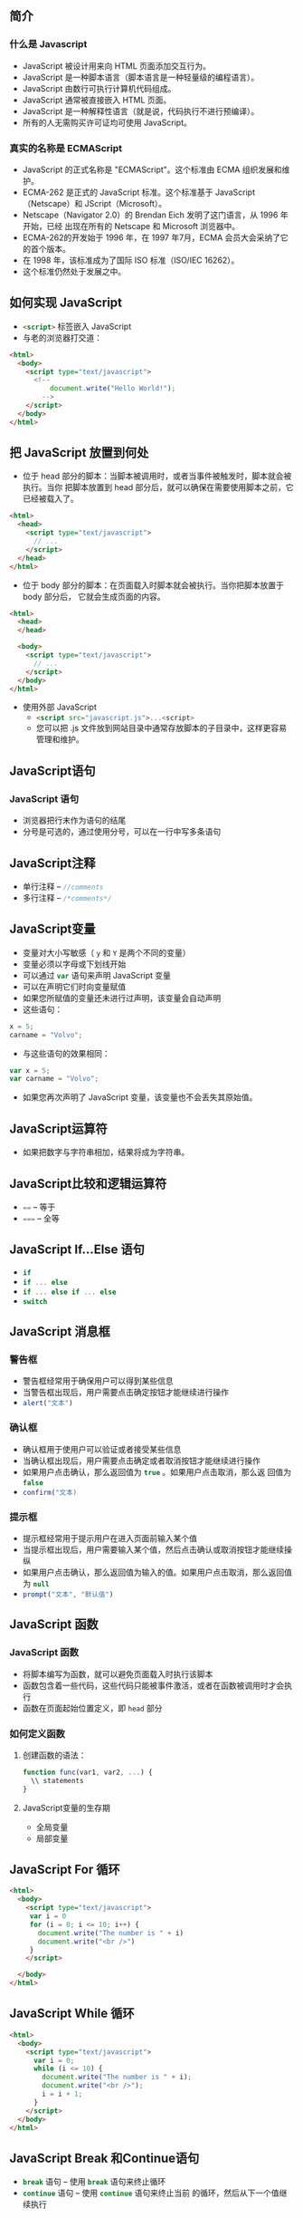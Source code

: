 ** 简介

*** 什么是  Javascript

- JavaScript 被设计用来向 HTML 页面添加交互行为。
- JavaScript 是一种脚本语言（脚本语言是一种轻量级的编程语言）。
- JavaScript 由数行可执行计算机代码组成。
- JavaScript 通常被直接嵌入  HTML  页面。
- JavaScript 是一种解释性语言（就是说，代码执行不进行预编译）。
- 所有的人无需购买许可证均可使用 JavaScript。


*** 真实的名称是  ECMAScript

- JavaScript 的正式名称是 "ECMAScript"。这个标准由 ECMA 组织发展和维护。
- ECMA-262 是正式的 JavaScript 标准。这个标准基于 JavaScript（Netscape）和
  JScript（Microsoft）。
- Netscape（Navigator 2.0）的 Brendan Eich 发明了这门语言，从 1996 年开始，已经
  出现在所有的 Netscape 和 Microsoft 浏览器中。
- ECMA-262的开发始于 1996 年，在 1997 年7月，ECMA 会员大会采纳了它的首个版本。
- 在 1998 年，该标准成为了国际 ISO 标准（ISO/IEC 16262）。
- 这个标准仍然处于发展之中。

** 如何实现 JavaScript

- src_html{<script>} 标签嵌入 JavaScript
- 与老的浏览器打交道：

#+BEGIN_SRC html
<html>
  <body>
    <script type="text/javascript">
      <!--
          document.write("Hello World!");
        -->
    </script>
  </body>
</html>
#+END_SRC


** 把 JavaScript 放置到何处

- 位于 head 部分的脚本：当脚本被调用时，或者当事件被触发时，脚本就会被执行。当你
  把脚本放置到 head 部分后，就可以确保在需要使用脚本之前，它已经被载入了。

#+BEGIN_SRC html
<html>
  <head>
    <script type="text/javascript">
      // ...
    </script>
  </head>
</html>
#+END_SRC

- 位于 body 部分的脚本：在页面载入时脚本就会被执行。当你把脚本放置于 body 部分后，
  它就会生成页面的内容。

#+BEGIN_SRC html
<html>
  <head>
  </head>

  <body>
    <script type="text/javascript">
      // ...
    </script>
  </body>
</html>
#+END_SRC

- 使用外部 JavaScript
  - src_html{<script src="javascript.js">...<script>}
  - 您可以把 .js 文件放到网站目录中通常存放脚本的子目录中，这样更容易管理和维护。


** JavaScript语句


*** JavaScript 语句


- 浏览器把行末作为语句的结尾
- 分号是可选的，通过使用分号，可以在一行中写多条语句


** JavaScript注释

- 单行注释 -- src_javascript{//comments}
- 多行注释 -- src_javascript{/*comments*/}


** JavaScript变量

- 变量对大小写敏感（ src_javascript{y} 和 src_javascript{Y} 是两个不同的变量）
- 变量必须以字母或下划线开始
- 可以通过 src_javascript{var} 语句来声明 JavaScript 变量
- 可以在声明它们时向变量赋值
- 如果您所赋值的变量还未进行过声明，该变量会自动声明
- 这些语句：

#+BEGIN_SRC javascript
x = 5;
carname = "Volvo";
#+END_SRC

- 与这些语句的效果相同：

#+BEGIN_SRC javascript
var x = 5;
var carname = "Volvo";
#+END_SRC

- 如果您再次声明了 JavaScript 变量，该变量也不会丢失其原始值。


** JavaScript运算符


- 如果把数字与字符串相加，结果将成为字符串。


** JavaScript比较和逻辑运算符


- src_javascript{==} -- 等于
- src_javascript{===} -- 全等


** JavaScript If...Else 语句

- src_javascript{if}
- src_javascript{if ... else}
- src_javascript{if ... else if ... else}
- src_javascript{switch}


** JavaScript 消息框

***  警告框


- 警告框经常用于确保用户可以得到某些信息
- 当警告框出现后，用户需要点击确定按钮才能继续进行操作
- src_javascript{alert("文本")}


***  确认框


- 确认框用于使用户可以验证或者接受某些信息
- 当确认框出现后，用户需要点击确定或者取消按钮才能继续进行操作
- 如果用户点击确认，那么返回值为 src_javascript{true} 。如果用户点击取消，那么返
  回值为 src_javascript{false}
- src_javascript{confirm("文本)}


***  提示框


- 提示框经常用于提示用户在进入页面前输入某个值
- 当提示框出现后，用户需要输入某个值，然后点击确认或取消按钮才能继续操纵
- 如果用户点击确认，那么返回值为输入的值。如果用户点击取消，那么返回值为
  src_javascript{null}
- src_javascript{prompt("文本", "默认值")}


** JavaScript 函数

*** JavaScript 函数


- 将脚本编写为函数，就可以避免页面载入时执行该脚本
- 函数包含着一些代码，这些代码只能被事件激活，或者在函数被调用时才会执行
- 函数在页面起始位置定义，即 src_html{head} 部分


*** 如何定义函数

**** 创建函数的语法：

#+BEGIN_SRC javascript
function func(var1, var2, ...) {
  \\ statements
}
#+END_SRC


**** JavaScript变量的生存期

- 全局变量
- 局部变量


** JavaScript For 循环

#+BEGIN_SRC html
<html>
  <body>
    <script type="text/javascript">
     var i = 0
     for (i = 0; i <= 10; i++) {
       document.write("The number is " + i)
       document.write("<br />")
     }
    </script>

  </body>
</html>
#+END_SRC

** JavaScript While 循环

#+BEGIN_SRC html
<html>
  <body>
    <script type="text/javascript">
      var i = 0;
      while (i <= 10) {
        document.write("The number is " + i);
        document.write("<br />");
        i = i + 1;
      }
    </script>
  </body>
</html>
#+END_SRC


** JavaScript Break 和Continue语句


- src_javascript{break} 语句 -- 使用 src_javascript{break} 语句来终止循环
- src_javascript{continue} 语句 -- 使用 src_javascript{continue} 语句来终止当前
  的循环，然后从下一个值继续执行

** JavaScript For...In 声明

#+BEGIN_SRC html
<html>
  <body>
    <script type="text/javascript">
      var x
      var mycars = new Array()
      mycars[0] = "Saab"
      mycars[1] = "Volvo"
      mycars[2] = "BMW"

      for (x in mycars) {
        document.write(mycars[x] + "<br />")
      }
    </script>
  </body>
</html>
#+END_SRC

** JavaScript 事件


- *事件是可以被 JavaScript 侦测到的行为*
- 事件举例：
  - 鼠标点击
  - 页面或图像载入
  - 鼠标悬浮于页面的某个热点之上
  - 在表单中选取输入框
  - 确认表单
  - 键盘按键
- JavaScript 事件参考

| 属性                        | 当以下情况发生时，出现此事件   | FF | N | IE |
|-----------------------------+--------------------------------+----+---+----|
| src_javascript{onabort}     | 图像加载被中断                 |  1 | 3 |  4 |
| src_javascript{onblur}      | 元素失去焦点                   |  1 | 2 |  3 |
| src_javascript{onchange}    | 用户改变域的内容               |  1 | 2 |  3 |
| src_javascript{onclick}     | 鼠标点击某个对象               |  1 | 2 |  3 |
| src_javascript{ondblclick}  | 鼠标双击某个对象               |  1 | 4 |  4 |
| src_javascript{onerror}     | 当加载文档或图像时发生某个错误 |  1 | 3 |  4 |
| src_javascript{onfocus}     | 元素获得焦点                   |  1 | 2 |  3 |
| src_javascript{onkeydown}   | 某个键盘的键被按下             |  1 | 4 |  3 |
| src_javascript{onkeypress}  | 某个键盘的键被按下或按住       |  1 | 4 |  3 |
| src_javascript{onkeyup}     | 某个键盘的键被松开             |  1 | 4 |  3 |
| src_javascript{onload}      | 某个页面或图像被完成加载       |  1 | 2 |  3 |
| src_javascript{onmousedown} | 某个鼠标按键被按下             |  1 | 4 |  4 |
| src_javascript{onmousemove} | 鼠标被移动                     |  1 | 6 |  3 |
| src_javascript{onmouseout}  | 鼠标从某元素移开               |  1 | 4 |  4 |
| src_javascript{onmouseover} | 鼠标被移到某元素之上           |  1 | 2 |  3 |
| src_javascript{onmouseup}   | 某个鼠标按键被松开             |  1 | 4 |  4 |
| src_javascript{onreset}     | 重置按钮被点击                 |  1 | 3 |  4 |
| src_javascript{onresize}    | 窗口或框架被调整尺寸           |  1 | 4 |  4 |
| src_javascript{onselect}    | 文本被选定                     |  1 | 2 |  3 |
| src_javascript{onsubmit}    | 提交按钮被点击                 |  1 | 2 |  3 |
| src_javascript{onunload}    | 用户退出页面                   |  1 | 2 |  3 |


** JavaScript Try...Catch 语句

** JavaScript 特殊字符

| 代码               | 输出   |
|--------------------+--------|
| src_javascript{\'} | 单引号 |
| src_javascript{\"} | 双引号 |
| src_javascript{\&} | 和号   |
| src_javascript{\\} | 反斜杠 |
| src_javascript{\n} | 换行符 |
| src_javascript{\r} | 回车符 |
| src_javascript{\t} | 制表符 |
| src_javascript{\b} | 退格符 |
| src_javascript{\f} | 换页符 |


** JavaScript 指导方针


- JavaScript 对大小写敏感
- JavaScript 会忽略多余的空格
- 您可以在文本字符串内部使用反斜杠对代码进行折行

** JavaScript 对象简介


- JavaScript 是面向对象的编程语言（OOP）
- 对象拥有属性和方法
  - 属性 -- 属性指与对象有关的值
  - 方法 -- 方法指对象可以执行的行为（或者可以完成的功能）


** JavaScript字符串（String）对象

- 计算字符串的长度

#+BEGIN_SRC html
<html>
  <body>
    <script type="text/javascript">
      var txt = "Hello World!";
      document.write(txt.length);
    </script>
  </body>
</html>
#+END_SRC

- src_javascript{indexOf()} 方法

#+BEGIN_SRC html
<html>
  <body>
    <script type="text/javascript">
      var str = "Hello world!";
      document.write(str.indexOf("Hello") + "<br />");
      document.write(str.indexOf("World") + "<br />");
      document.write(str.indexOf("world"));
    </script>
  </body>
</html>
#+END_SRC

- src_javascript{match()} 方法

#+BEGIN_SRC html
<html>
  <body>
    <script type="text/javascript">
      var str = "Hello world!";
      document.write(str.match("world") + "<br />");
      document.write(str.match("World") + "<br />");
      document.write(str.match("worlld") + "<br />");
      document.write(str.match("world!"));
    </script>
  </body>
</html>
#+END_SRC

- src_javascript{replace()} 方法

#+BEGIN_SRC html
<html>
  <body>
    <script type="text/javascript">
      var str = "Visit Microsoft!";
      document.write(str.replace(/Microsoft/,"W3School"));
    </script>
  </body>
</html>
#+END_SRC


*** String 对象的方法


- JavaScript 的字符串是不可变的
- String 类定义的方法都不能改变字符串的内容

| 方法                                | 描述                                               | FF | N | IE |
|-------------------------------------+----------------------------------------------------+----+---+----|
| src_javascript{anchor()}            | 创建  HTML  锚                                     |  1 | 2 |  3 |
| src_javascript{big()}               | 用大号字体显示字符串                               |  1 | 2 |  3 |
| src_javascript{blink()}             | 显示闪动字符串                                     |  1 | 2 |    |
| src_javascript{bold()}              | 使用粗体显示字符串                                 |  1 | 2 |  3 |
| src_javascript{charAt()}            | 返回在指定位置的字符                               |  1 | 2 |  3 |
| src_javascript{charCodeAt()}        | 返回在指定的位置的字符的  Unicode  编码            |  1 | 4 |  4 |
| src_javascript{concat()}            | 连接字符串                                         |  1 | 4 |  4 |
| src_javascript{fixed()}             | 以打字机文本显示字符串                             |  1 | 2 |  3 |
| src_javascript{fontcolor()}         | 使用指定的颜色来显示字符串                         |  1 | 2 |  3 |
| src_javascript{fontsize()}          | 使用指定的尺寸来显示字符串                         |  1 | 2 |  3 |
| src_javascript{fromCharCode()}      | 从字符编码创建一个字符串                           |  1 | 4 |  4 |
| src_javascript{indexOf()}           | 检索字符串                                         |  1 | 2 |  3 |
| src_javascript{italics()}           | 使用斜体显示字符串                                 |  1 | 2 |  3 |
| src_javascript{lastIndexOf()}       | 从后向前搜索字符串                                 |  1 | 2 |  3 |
| src_javascript{link()}              | 将字符串显示为链接                                 |  1 | 2 |  3 |
| src_javascript{localeCompare()}     | 用本地特定的顺序来比较两个字符串                   |  1 | 4 |  4 |
| src_javascript{match()}             | 找到一个或多个正在表达式的匹配                     |  1 | 4 |  4 |
| src_javascript{replace()}           | 替换与正则表达式匹配的子串                         |  1 | 4 |  4 |
| src_javascript{search()}            | 检索与正则表达式相匹配的值                         |  1 | 4 |  4 |
| src_javascript{slice()}             | 提取字符串的片断，并在新的字符串中返回被提取的部分 |  1 | 4 |  4 |
| src_javascript{small()}             | 使用小字号来显示字符串                             |  1 | 2 |  3 |
| src_javascript{split()}             | 把字符串分割为字符串数组                           |  1 | 4 |  4 |
| src_javascript{strike()}            | 使用删除线来显示字符串                             |  1 | 2 |  3 |
| src_javascript{sub()}               | 把字符串显示为下标                                 |  1 | 2 |  3 |
| src_javascript{substr()}            | 从起始索引号提取字符串中指定数目的字符             |  1 | 4 |  4 |
| src_javascript{substring()}         | 提取字符串中两个指定的索引号之间的字符             |  1 | 2 |  3 |
| src_javascript{sup()}               | 把字符串显示为上标                                 |  1 | 2 |  3 |
| src_javascript{toLocaleLowerCase()} | 把字符串转换为小写                                 |  - | - |  - |
| src_javascript{toLocaleUpperCase()} | 把字符串转换为大写                                 |  - | - |  - |
| src_javascript{toLowerCase()}       | 把字符串转换为小写                                 |  1 | 2 |  3 |
| src_javascript{toUpperCase()}       | 把字符串转换为大写                                 |  1 | 2 |  3 |
| src_javascript{toSource()}          | 代表对象的源代码                                   |  1 | 4 |  - |
| src_javascript{toString()}          | 返回字符串                                         |  - | - |  - |
| src_javascript{valueOf()}           | 返回某个字符串对象的原始值                         |  1 | 2 |  4 |


*** String 对象的属性

| 属性                        | 描述                       | FF | N | IE |
|-----------------------------+----------------------------+----+---+----|
| src_javascript{constructor} | 对创建该对象的函数的引用   |  1 | 4 |  4 |
| src_javascript{length}      | 字符串的长度               |  1 | 2 |  3 |
| src_javascript{prototype}   | 允许您向对象添加属性和方法 |  1 | 2 |  4 |


** JavaScript Date（日期）对象


- 返回当日的日期和时间

#+BEGIN_SRC html
<html>
  <body>
    <script type="text/javascript">
      document.write(Date());
    </script>
  </body>
</html>
#+END_SRC

- src_javascript{getTime()}

#+BEGIN_SRC html
<html>
  <body>
    <script type="text/javascript">
      var minutes = 1000*60;
      var hours = minutes*60;
      var days = hours*24;
      var years = days*365;
      var d = new Date();
      var t = d.getTime();
      var y = t/years;
      document.write("It's been: " + y + " years since 1970/01/01!");
    </script>
  </body>
</html>
#+END_SRC

- src_javascript{setFullYear()}

#+BEGIN_SRC html
<html>
  <body>
    <script type="text/javascript">
      var d = new Date();
      d.setFullYear(1992,10,3);
      document.write(d);
    </script>
  </body>
</html>
#+END_SRC

- src_javascript{toUTCString()}

#+BEGIN_SRC html
<html>
  <body>
    <script type="text/javascript">
      var d = new Date();
      document.write (d.toUTCString());
    </script>
  </body>
</html>
#+END_SRC

- 时钟

#+BEGIN_SRC html
<html>
  <head>
    <script type="text/javascript">
     function startTime() {
       var today = new Date();
       var h = today.getHours();
       var m = today.getMinutes();
       var s = today.getSeconds();

       // add a zero in front of numbers<10
       m = checkTime(m);
       s = checkTime(s);
       document.getElementById('txt').innerHTML = h + ":" + m + ":" + s;
       t = setTimeout('startTime()',500);
     }

     function checkTime(i) {
       if (i < 10) {
         i = "0" + i;
       }
       return i;
     }
    </script>
  </head>
  <body onload="startTime()">
    <div id="txt"></div>
  </body>
</html>
#+END_SRC

*** Date 对象的方法

| 方法                                 | 描述                                                                     | FF | N | IE |
|--------------------------------------+--------------------------------------------------------------------------+----+---+----|
| src_javascript{Date()}               | 返回当日的日期和时间                                                     |  1 | 2 |  3 |
| src_javascript{getDate()}            | 从 src_javascript{Date} 对象返回一个月中的某一天（1--31）                |  1 | 2 |  3 |
| src_javascript{getDay()}             | 从 src_javascript{Date} 对象返回一周中的某一天（0--6）                   |  1 | 2 |  3 |
| src_javascript{getMonth()}           | 从 src_javascript{Date} 对象返回月份（0--11）                            |  1 | 2 |  3 |
| src_javascript{getFullYear()}        | 从 src_javascript{Date} 对象以四位数字返回年份                           |  1 | 4 |  4 |
| src_javascript{getYear()}            | 从 src_javascript{Date} 对象以两位或四位数字返回年份。                   |  1 | 2 |  3 |
| src_javascript{getHours()}           | 返回 src_javascript{Date} 对象的小时（0--23）                            |  1 | 2 |  3 |
| src_javascript{getMinutes()}         | 返回 src_javascript{Date} 对象的分钟（0--59）                            |  1 | 2 |  3 |
| src_javascript{getSeconds()}         | 返回 src_javascript{Date} 对象的秒数（0--59)）                           |  1 | 2 |  3 |
| src_javascript{getMilliseconds()}    | 返回 src_javascript{Date} 对象的毫秒（0--999）                           |  1 | 4 |  4 |
| src_javascript{getTime()}            | 返回 1970 年 1 月 1 日至今的毫秒数                                       |  1 | 2 |  3 |
| src_javascript{getTimezoneOffset()}  | 返回本地时间与格林威治标准时间的分钟差（GMT）                            |  1 | 2 |  3 |
| src_javascript{getUTCDate()}         | 根据世界时从 src_javascript{Date} 对象返回月中的一天（1--31）            |  1 | 4 |  4 |
| src_javascript{getUTCDay()}          | 根据世界时从 src_javascript{Date} 对象返回周中的一天（0--6）             |  1 | 4 |  4 |
| src_javascript{getUTCMonth()}        | 根据世界时从 src_javascript{Date} 对象返回月份（0--11）                  |  1 | 4 |  4 |
| src_javascript{getUTCFullYear()}     | 根据世界时从 src_javascript{Date} 对象返回四位数的年份                   |  1 | 4 |  4 |
| src_javascript{getUTCHours()}        | 根据世界时返回 src_javascript{Date} 对象的小时（0--23）                  |  1 | 4 |  4 |
| src_javascript{getUTCMinutes()}      | 根据世界时返回 src_javascript{Date} 对象的分钟（0--59）                  |  1 | 4 |  4 |
| src_javascript{getUTCSeconds()}      | 根据世界时返回 src_javascript{Date} 对象的秒钟（0--59）                  |  1 | 4 |  4 |
| src_javascript{getUTCMilliseconds()} | 根据世界时返回 src_javascript{Date} 对象的毫秒（0--999）                 |  1 | 4 |  4 |
| src_javascript{parse()}              | 返回 1970 年 1 月 1 日午夜到指定日期（字符串）的毫秒数                   |  1 | 2 |  3 |
| src_javascript{setDate()}            | 设置 src_javascript{Date} 对象中月的某一天（1--31)）                     |  1 | 2 |  3 |
| src_javascript{setMonth()}           | 设置 src_javascript{Date} 对象中月份（0--11)）                           |  1 | 2 |  3 |
| src_javascript{setFullYear()}        | 设置 src_javascript{Date} 对象中的年份（四位数字）                       |  1 | 4 |  4 |
| src_javascript{setYear()}            | 设置 src_javascript{Date} 对象中的年份（两位或四位数字）                 |  1 | 2 |  3 |
| src_javascript{setHours()}           | 设置 src_javascript{Date} 对象中的小时（0--23）                          |  1 | 2 |  3 |
| src_javascript{setMinutes()}         | 设置 src_javascript{Date} 对象中的分钟（0--59）                          |  1 | 2 |  3 |
| src_javascript{setSeconds()}         | 设置 src_javascript{Date} 对象中的秒钟（0--59）                          |  1 | 2 |  3 |
| src_javascript{setMilliseconds()}    | 设置 src_javascript{Date} 对象中的毫秒（0--999）                         |  1 | 4 |  4 |
| src_javascript{setTime()}            | 通过向或从 1970 年1月 1 日午夜添加或减去指定数目的毫秒来计算日期和时间   |  1 | 2 |  3 |
| src_javascript{setUTCDate()}         | 根据世界时设置 src_javascript{Date} 对象中月份的一天（1--31）            |  1 | 4 |  4 |
| src_javascript{setUTCMonth()}        | 根据世界时设置 src_javascript{Date} 对象中的月份（0--11）                |  1 | 4 |  4 |
| src_javascript{setUTCFullYear()}     | 根据世界时设置 src_javascript{Date} 对象中年份（四位数字）               |  1 | 4 |  4 |
| src_javascript{setUTCHours()}        | 根据世界时设置 src_javascript{Date} 对象中小时（0--23）                  |  1 | 4 |  4 |
| src_javascript{setUTCMinutes()}      | 根据世界时设置 src_javascript{Date} 对象中分钟（0--59）                  |  1 | 4 |  4 |
| src_javascript{setUTCSeconds()}      | 根据世界时设置 src_javascript{Date} 对象中秒钟（0--59）                  |  1 | 4 |  4 |
| src_javascript{setUTCMilliseconds()} | 根据世界时设置 src_javascript{Date} 对象中毫秒（0--999）                 |  1 | 4 |  4 |
| src_javascript{toSource()}           | 代表对象的源代码                                                         |  1 | 4 |  - |
| src_javascript{toString()}           | 把 src_javascript{Date} 对象转换为字符串                                 |  1 | 2 |  4 |
| src_javascript{toTimeString()}       | 把 src_javascript{Date} 对象的时间部分转换为字符串                       |  1 | 2 |  4 |
| src_javascript{toDateString()}       | 把 src_javascript{Date} 对象的日期部分转换为字符串                       |  1 | 2 |  4 |
| src_javascript{toGMTString()}        | 根据格林威治时间，把 src_javascript{Date} 对象转换为字符串               |  1 | 2 |  3 |
| src_javascript{toUTCString()}        | 根据世界时，把 src_javascript{Date} 对象转换为字符串                     |  1 | 4 |  4 |
| src_javascript{toLocaleString()}     | 根据本地时间格式，把 src_javascript{Date} 对象转换为字符串               |  1 | 2 |  3 |
| src_javascript{toLocaleTimeString()} | 根据本地时间格式，把 src_javascript{Date} 对象的时间部分转换为字符串     |  1 | 2 |  3 |
| src_javascript{toLocaleDateString()} | 根据本地时间格式，把 src_javascript{Date} 对象的日期部分转换为字符串     |  1 | 2 |  3 |
| src_javascript{UTC()}                | 根据世界时，获得一个日期，然后返回 1970 年 1 月 1 日午夜到该日期的毫秒数 |  1 | 2 |  3 |
| src_javascript{valueOf()}            | 返回 src_javascript{Date} 对象的原始值                                   |  1 | 2 |  4 |


** JavaScript数组


-  创建数组

#+BEGIN_SRC html
<html>
  <body>
    <script type="text/javascript">
     var mycars = new Array();
     mycars[0] = "Saab";
     mycars[1] = "Volvo";
     mycars[2] = "BMW";

     for (i = 0; i < mycars.length; i++) {
       document.write(mycars[i] + "<br />");
     }
    </script>
  </body>
</html>
#+END_SRC

- For...In 声明

#+BEGIN_SRC html
<html>
  <body>
    <script type="text/javascript">
      var x
      var mycars = new Array();
      mycars[0] = "Saab";
      mycars[1] = "Volvo";
      mycars[2] = "BMW";

      for (x in mycars) {
        document.write(mycars[x] + "<br />");
      }
    </script>
  </body>
</html>
#+END_SRC

*** Array 对象的方法

| 方法                             | 描述                                                           | FF | N |  IE |
|----------------------------------+----------------------------------------------------------------+----+---+-----|
| src_javascript{concat()}         | 连接两个或更多的数组，并返回结果。                             |  1 | 4 |   4 |
| src_javascript{join()}           | 把数组的所有元素放入一个字符串。元素通过指定的分隔符进行分隔。 |  1 | 3 |   4 |
| src_javascript{pop()}            | 删除并返回数组的最后一个元素                                   |  1 | 4 | 5.5 |
| src_javascript{push()}           | 向数组的末尾添加一个或更多元素，并返回新的长度。               |  1 | 4 | 5.5 |
| src_javascript{reverse()}        | 颠倒数组中元素的顺序。                                         |  1 | 3 |   4 |
| src_javascript{shift()}          | 删除并返回数组的第一个元素                                     |  1 | 4 | 5.5 |
| src_javascript{slice()}          | 从某个已有的数组返回选定的元素                                 |  1 | 4 |   4 |
| src_javascript{sort()}           | 对数组的元素进行排序                                           |  1 | 3 |   4 |
| src_javascript{splice()}         | 删除元素，并向数组添加新元素。                                 |  1 | 4 | 5.5 |
| src_javascript{toSource()}       | 代表对象的源代码                                               |  1 | 4 |   - |
| src_javascript{toString()}       | 把数组转换为字符串，并返回结果。                               |  1 | 3 |   4 |
| src_javascript{toLocaleString()} | 把数组转换为本地数组，并返回结果。                             |  1 | 3 |   4 |
| src_javascript{unshift()}        | 向数组的开头添加一个或更多元素，并返回新的长度。               |  1 | 4 |   6 |
| src_javascript{valueOf()}        | 返回数组对象的原始值                                           |  1 | 2 |   4 |


** JavaScript Boolean（逻辑）对象

- src_javascript{Boolean} 对象是 JavaScript 的一种基本数据类型。
- src_javascript{Boolean} 对象是一个把布尔值打包的布尔对象。


*** Boolean对象的方法

| 方法                       | 描述                               | FF | N | IE |
|----------------------------+------------------------------------+----+---+----|
| src_javascript{toSource()} | 代表对象的源代码                   |  1 | 4 |  - |
| src_javascript{toString()} | 把逻辑值转换为字符串，并返回结果。 |  1 | 4 |  4 |
| src_javascript{valueOf()}  | 返回 Boolean 对象的原始值          |  1 | 4 |  4 |


** JavaScript Math（算数）对象

- JavaScript 提供 8 种可被 Math 对象访问的算数值：

| 含义                    | 算数值                         |
|-------------------------+--------------------------------|
| 常数                    | src_javascript{Math.E}         |
| 圆周率                  | src_javascript{Math.PI}        |
| 2 的平方根              | src_javascript{Math.SQRT2}     |
| 1/2 的平方根            | src_javascript{Math.SQRT1_{2}} |
| 2 的自然对数            | src_javascript{Math.LN2}       |
| 10 的自然对数           | src_javascript{Math.LN10}      |
| 以 2 为底的 $e$ 的对数  | src_javascript{Math.LOG2E}     |
| 以 10 为底的 $e$ 的对数 | src_javascript{Math.LOG10E}    |


** JavaScript HTML DOM 对象

*** HTML DOM 对象

| 对象                      | 描述                                                |
|---------------------------+-----------------------------------------------------|
| src_javascript{Window}    | JavaScript 层级中的顶层对象Window对象表示浏览器窗口 |
| src_javascript{Navigator} | 包含客户端浏览器的信息                              |
| src_javascript{Screen}    | 包含客户端显示屏的信息                              |
| src_javascript{History}   | 包含了浏览器窗口访问过的  URL                       |
| src_javascript{Location}  | 包含了当前 URL 的信息                               |
